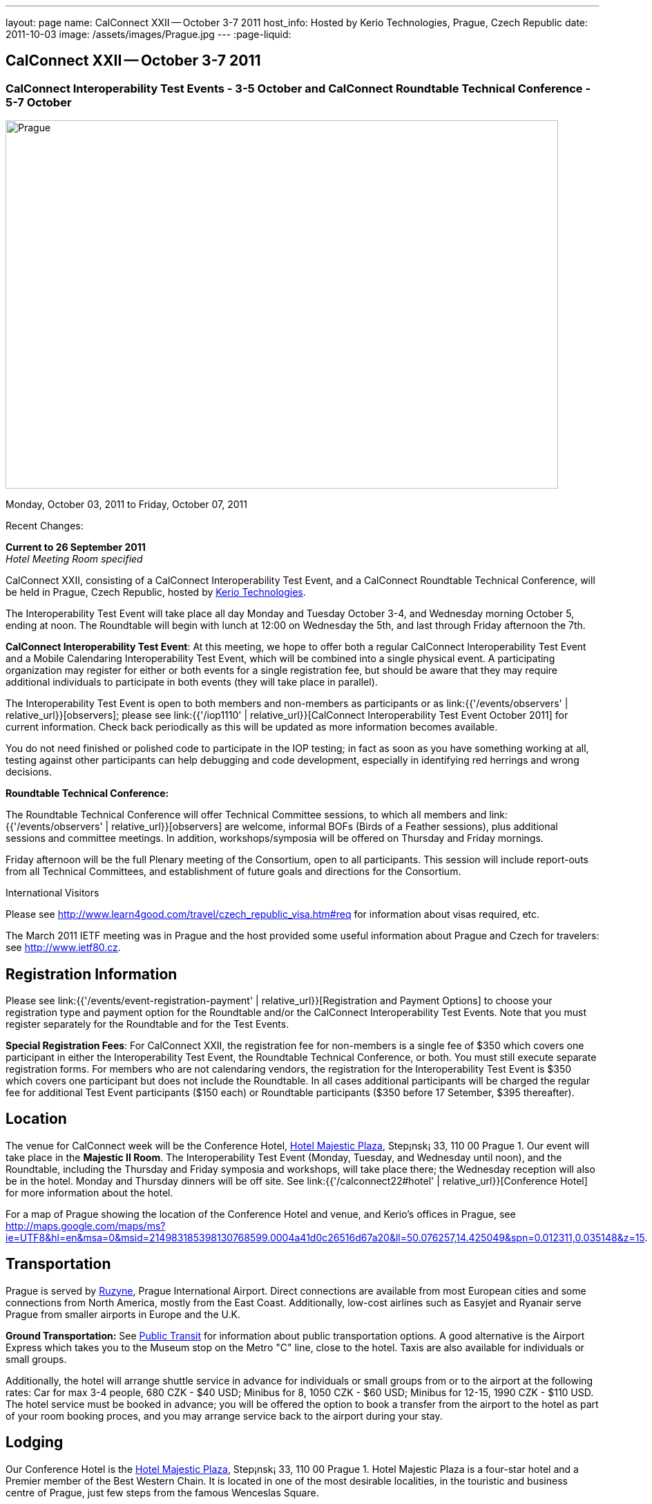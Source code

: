 ---
layout: page
name: CalConnect XXII -- October 3-7 2011
host_info: Hosted by Kerio Technologies, Prague, Czech Republic
date: 2011-10-03
image: /assets/images/Prague.jpg
---
:page-liquid:

== CalConnect XXII -- October 3-7 2011

=== CalConnect Interoperability Test Events - 3-5 October and CalConnect Roundtable Technical Conference - 5-7 October

[[intro]]
image:{{'/assets/images/Prague.jpg' | relative_url }}[Prague,
Czech Republic,width=800,height=533]

Monday, October 03, 2011 to Friday, October 07, 2011

Recent Changes:

*Current to 26 September 2011* +
_Hotel Meeting Room specified_

CalConnect XXII, consisting of a CalConnect Interoperability Test Event, and a CalConnect Roundtable Technical Conference, will be held in Prague, Czech Republic, hosted by http://www.kerio.com[Kerio Technologies].

The Interoperability Test Event will take place all day Monday and Tuesday October 3-4, and Wednesday morning October 5, ending at noon. The Roundtable will begin with lunch at 12:00 on Wednesday the 5th, and last through Friday afternoon the 7th.

*CalConnect Interoperability Test Event*: At this meeting, we hope to offer both a regular CalConnect Interoperability Test Event and a Mobile Calendaring Interoperability Test Event, which will be combined into a single physical event. A participating organization may register for either or both events for a single registration fee, but should be aware that they may require additional individuals to participate in both events (they will take place in parallel).

The Interoperability Test Event is open to both members and non-members as participants or as link:{{'/events/observers' | relative_url}}[observers]; please see link:{{'/iop1110' | relative_url}}[CalConnect Interoperability Test Event October 2011] for current information. Check back periodically as this will be updated as more information becomes available.

You do not need finished or polished code to participate in the IOP testing; in fact as soon as you have something working at all, testing against other participants can help debugging and code development, especially in identifying red herrings and wrong decisions.

*Roundtable Technical Conference:*

The Roundtable Technical Conference will offer Technical Committee sessions, to which all members and link:{{'/events/observers' | relative_url}}[observers] are welcome, informal BOFs (Birds of a Feather sessions), plus additional sessions and committee meetings. In addition, workshops/symposia will be offered on Thursday and Friday mornings.

Friday afternoon will be the full Plenary meeting of the Consortium, open to all participants. This session will include report-outs from all Technical Committees, and establishment of future goals and directions for the Consortium.

International Visitors

Please see http://www.learn4good.com/travel/czech_republic_visa.htm#req for information about visas required, etc.

The March 2011 IETF meeting was in Prague and the host provided some useful information about Prague and Czech for travelers: see http://www.ietf80.cz[].

[[registration]]
== Registration Information

Please see link:{{'/events/event-registration-payment' | relative_url}}[Registration and Payment Options] to choose your registration type and payment option for the Roundtable and/or the CalConnect Interoperability Test Events. Note that you must register separately for the Roundtable and for the Test Events.

*Special Registration Fees*: For CalConnect XXII, the registration fee for non-members is a single fee of $350 which covers one participant in either the Interoperability Test Event, the Roundtable Technical Conference, or both. You must still execute separate registration forms. For members who are not calendaring vendors, the registration for the Interoperability Test Event is $350 which covers one participant but does not include the Roundtable. In all cases additional participants will be charged the regular fee for additional Test Event participants ($150 each) or Roundtable participants ($350 before 17 Setember, $395 thereafter).

[[location]]
== Location

The venue for CalConnect week will be the Conference Hotel, http://www.hotel-majestic.cz/en/index[Hotel Majestic Plaza], Step¡nsk¡ 33, 110 00 Prague 1. Our event will take place in the *Majestic II Room*. The Interoperability Test Event (Monday, Tuesday, and Wednesday until noon), and the Roundtable, including the Thursday and Friday symposia and workshops, will take place there; the Wednesday reception will also be in the hotel. Monday and Thursday dinners will be off site. See link:{{'/calconnect22#hotel' | relative_url}}[Conference Hotel] for more information about the hotel.

For a map of Prague showing the location of the Conference Hotel and venue, and Kerio's offices in Prague, see http://maps.google.com/maps/ms?ie=UTF8&hl=en&msa=0&msid=214983185398130768599.0004a41d0c26516d67a20&ll=50.076257,14.425049&spn=0.012311,0.035148&z=15[].

[[transportation]]
== Transportation

Prague is served by http://www.prg.aero/en/[Ruzyne], Prague International Airport. Direct connections are available from most European cities and some connections from North America, mostly from the East Coast. Additionally, low-cost airlines such as Easyjet and Ryanair serve Prague from smaller airports in Europe and the U.K.

*Ground Transportation:* See http://www.prg.aero/en/parking-transport/transport/public-transit/[Public Transit] for information about public transportation options. A good alternative is the Airport Express which takes you to the Museum stop on the Metro "C" line, close to the hotel. Taxis are also available for individuals or small groups.

Additionally, the hotel will arrange shuttle service in advance for individuals or small groups from or to the airport at the following rates: Car for max 3-4 people, 680 CZK - $40 USD; Minibus for 8, 1050 CZK - $60 USD; Minibus for 12-15, 1990 CZK - $110 USD. The hotel service must be booked in advance; you will be offered the option to book a transfer from the airport to the hotel as part of your room booking proces, and you may arrange service back to the airport during your stay.

[[lodging]]
== Lodging

Our Conference Hotel is the http://www.hotel-majestic.cz/en/index[Hotel Majestic Plaza], Step¡nsk¡ 33, 110 00 Prague 1. Hotel Majestic Plaza is a four-star hotel and a Premier member of the Best Western Chain. It is located in one of the most desirable localities, in the touristic and business centre of Prague, just few steps from the famous Wenceslas Square.

CalConnect has a special room rate of 85 EUR per room per night, breakfast included; you may book a special room on the upper floor with a view of the Prague castle for 105 EUR per room per night.

You may also book your transfer from the airport to the hotel during your room booking and have it charged to your room if you wish. To book, visit http://goo.gl/H3PrG[].

[[test-schedule]]
== Test Event Schedule

As noted above all events for the week will be at the Conference Hotel. Please note that the IOP Test Events begin at 0830 Monday morning and run all day Monday and Tuesday, plus Wednesday morning through noon. The Roundtable begins with lunch on Wednesday and runs through Friday afternoon. Roundtable Technical Committee sessions will be held in the afternoon to facilitate remote participation; symposia and workshops will be held Thursday and Friday mornings.

A downloadable iCalendar.ics file with the entire schedule is available at link:{{'/CalConnectConference.ics' | relative_url}}[CalConnectConference.ics], or you may subscribe to the calendar at link:webcal://www.calconnect.org/calendar/CalConnectConference.ics[Subscribe to Schedule].

[cols=3]
|===
3+.<| *INTEROPERABILITY TEST EVENTS - Majestic II Room, Hotel Majestic Plaza*

.<a| *Monday 3 October* +
0830-1000 Interop Testing +
1000-1030 Break and Refreshments +
1030-1230 Interop Testing +
1200-1300 Lunch +
1300-1530 Interop Testing +
1530-1600 Break and Refreshments +
1600-1800 Interop Testing

1930-2130 IOP Test Dinner +
_http://www.kolkovna-restaurant.cz/[Restaurant Kolkovna]_
.<a| *Tuesday 4 October* +
0830-1000 Interop Testing +
1000-1030 Break and Refreshments +
1030-1200 Interop TestingTesting +
1200-1300 Lunch +
1300-1530 Interop Testing +
1530-1600 Break and Refreshments +
1600-1800 Interop Testing
.<a| *Wednesday 5 October* +
0830-1000 Interop Testing +
1000-1030 Break and Refreshments +
1030-1130 Interop Testing +
1130-1200 Wrap-up +
1200 End of IOP Testing

1200-1300 Lunch^1^

|===



[[conference-schedule]]
== Conference Schedule

As noted above all events for the week will be at the Conference Hotel. Please note that the IOP Test Events begin at 0830 Monday morning and run all day Monday and Tuesday, plus Wednesday morning through noon. The Roundtable begins with lunch on Wednesday and runs through Friday afternoon. Roundtable Technical Committee sessions will be held in the afternoon to facilitate remote participation; symposia and workshops will be held Thursday and Friday mornings.

A downloadable iCalendar.ics file with the entire schedule is available at link:{{'/CalConnectConference.ics' | relative_url}}[CalConnectConference.ics], or you may subscribe to the calendar at link:webcal://www.calconnect.org/calendar/CalConnectConference.ics[Subscribe to Schedule].

[cols=3]
|===
3+.<| *ROUNDTABLE TECHNICAL CONFERENCE - Majestic II Room, Hotel Majestic Plaza*

3+.<|
.<a| *Wednesday 5 October* +
1200-1300 Lunch^1^ +
1300-1400 Opening/Introduction +
1400-1530 TC CALDAV +
1530-1600 Break and Refreshments +
1600-1700 TC ISCHEDULE +
1700-1800 TC RESOURCE

1800-2000 Welcome Reception^2^ +
_Hotel Majestic Plaza_
.<a| *Thursday 6 October* +
0830-1000 Symposium: The Evolution of Internet Calendaring Standards +
1000-1030 Break and Refreshments +
1030-1200 Symposium: Integrating Internet Calendaring Standards into products and services +
1200-1300 Lunch +
1300-1430 Host Session - Kerio +
1430-1530 TC TIMEZONE +
1530-1600 Break and Refreshments +
1600-1700 TC USECASE +
1700-1800 TC FREEBUSY

1930-2200 Group Dinner^3^ +
_http://www.ambi.cz/ambi_brasiliero2_kontakt_eng.php[Ambiente Brasiliero]_
.<a| *Friday 7 October* +
0830-1000 Workshop on Tasks (vTODOs) +
1000-1030 Break and Refreshments +
1030-1115 CalConnect Internationally - next steps +
1130-1200 BOFs +
1200-1300 Lunch +
1300-1400 TC EVENTPUB +
1400-1530 TC XML +
1530-1600 Break and Refreshments +
1600-1700 TC MOBILE +
1700-1730 TC Wrapup +
1730-1800 CalConnect Plenary +
1800 Close of Meeting

3+|
3+.<a|
^1^The Wednesday lunch is for all participants in the IOP Test Event and/or Roundtable +
^2^All Roundtable and IOP Test Event participants are invited to the Wednesday evening reception +
^3^All Roundtable participants are invited to the group dinner on Thursday

Lunch and morning and afternoon breaks will be served to all participants in the Roundtable and the IOP test events and are included in your registration fees. Breakfast is included with your hotel booking.

|===

[[agendas]]
=== Topical Agendas

Please see http://calconnect.wordpress.com/2011/09/01/symposia-and-workshops-at-calconnect-xxii-in-prague/[CalConnect XXII Symposia] for more information about the Thursday and Friday morning symposia and workshops.

[cols=2]
|===
.<a|
*TC CALDAV* Wed 1400-1530 +
1. Introduction +
1.1 Charter +
1.2 Summary of work +
2. Progress and Status Update +
2.1 IETF +
2.2 CalConnect +
3. Open Discussions +
3.1 CalDAV Scheduling +
3.2 Managed Attachments +
3.3 Calendar Alarms +
3.4 Collected CalDAV Extensions +
4. Moving Forward +
4.1 Plan of Action +
4.2 Next Conference Calls

*TC EVENTPUB* Fri 1300-1400 +
1. Charter +
2. Work and accomlishments +
3. Release timing for new properties +
4. Standard categories +
5. HTML in calendar files +
6. Intellectual Property issues +
7. Going Forward - next steps

*TC FREEBUSY* Thu 1700-1800 +
1. Review of the TC +
1.1 Charter and Accomplishments +
2. Updates on vpoll status +
3. Office Hours applications +
3.1 Demo of Office Hours +
4. Vavailability +
5. Meeting proposal protocol +
6. Next steps

*TC IOPTEST* Wed 1315-1330 +
Review of IOP test participant findings

*TC iSCHEDULE* Wed 1600-1700 +
1. Introduction +
1.1 Charter +
1.2 Summary +
2. Open Discussions +
2.1 DKIM vs DOSETA +
2.2 DKIM-Signature Canonicalization Algorithms +
3. Moving Forward +
3.1 Plan of Action +
3.2 Next Conference Calls
.<a|
*TC MOBILE* Fri 1600-1700 +
1. Review of TC Mobile's charter and summary of work and accomplishments +
2. Discussion of interop results and issues as they pertain to mobile calendaring +
3. Directions for TC Mobile going forward

*TC RESOURCE* Wed 1700-1800 +
1. Introduction +
1.1 TC Charter +
1.2 Accomplishments +
1.3 Resource schema draft status 2. Open Discussions +
2.1 Resource scheduling implementations today +
2.2 Resource scheduling, client wish list +
2.3 Possible DAV extensions for easier and standardized Resource scheduling +
3. Future of TC

*TC TIMEZONE* Thu 1430-1530 +
1. Introduction: +
1.1 Charter +
1.2 Background to the work +
1.3 Size and correctness of the data +
2. Timezone Service +
2.1 Data sources (Olson) +
2.2 Draft specification +
2.3 Data formats +
3. Implications for servers and clients +
3.1 Timezones by reference +
3.2 Advertising services used

*TC USECASE* Thu 1600-1700 +
1. TC-UseCase Charter +
2. Summary of Previous Work +
3. Present Work +
3.1 Usecases for Transfer of Ownership +
3.2 Usecases for Freebusy +
3.3 Usecases for Data Persistence +
4. Next steps +
5. Next conference calls -- Call for Participation

*TC XML* Fri 1400-1530 +
1. Introduction +
1.1 Charter +
1.2 Summary +
2. iCalendar in JSON +
3. CalDAV/CardDAV content negotiation +
4. Interoperability testing of XML data formats +
5. Moving Forward +
5.1 Plan of action +
5.2 Next conference calls

|===

 

==== Scheduled BOFs

Requests for BOF sessions can be made at the Wednesday opening and known BOFs will be scheduled at that time. However spontaneous BOF sessions are welcome to be called at BOF session time during the Roundtable.